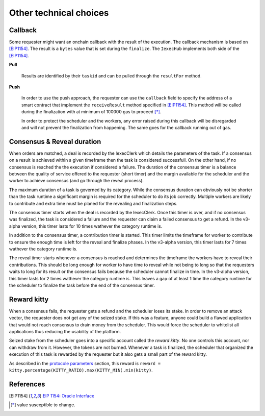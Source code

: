 Other technical choices
=======================

Callback
--------

Some requester might want an onchain callback with the result of the execution. The callback mechanism is based on [EIP1154]_. The result is a ``bytes`` value that is set during the ``finalize``. The ``IexecHub`` implements both side of the [EIP1154]_.

**Pull**

  Results are identified by their ``taskid`` and can be pulled through the ``resultFor`` method.

**Push**

  In order to use the push approach, the requester can use the ``callback`` field to specify the address of a smart contract that implement the ``receiveResult`` method specified in [EIP1154]_. This method will be called during the finalization with at minimum of 100000 gas to proceed [*]_.

  In order to protect the scheduler and the workers, any error raised during this callback will be disregarded and will not prevent the finalization from happening. The same goes for the callback running out of gas.

Consensus & Reveal duration
---------------------------

When orders are matched, a deal is recorded by the IexecClerk which details the parameters of the task. If a consensus on a result is achieved within a given timeframe then the task is considered successfull. On the other hand, if no consensus is reached the the execution if considered a failure. The duration of the consensus timer is a balance between the quality of service offered to the requester (short timer) and the margin available for the scheduler and the worker to achieve consensus (and go through the reveal process).

The maximum duration of a task is governed by its category. While the consensus duration can obviously not be shorter than the task runtime a significant margin is required for the scheduler to do its job correctly. Multiple workers are likely to contribute and extra time must be planed for the revealing and finalization steps.

The consensus timer starts when the deal is recorded by the IexecClerk. Once this timer is over, and if no consensus was finalized, the task is considered a failure and the requester can claim a failed consensus to get a refund. In the v3-alpha version, this timer lasts for 10 times wathever the category runtime is.

In addition to the consensus timer, a contribution timer is started. This timer limits the timeframe for worker to contribute to ensure the enough time is left for the reveal and finalize phases. In the v3-alpha version, this timer lasts for 7 times wathever the category runtime is.

The reveal timer starts whenever a consensus is reached and determines the timeframe the workers have to reveal their contributions. This should be long enough for worker to have time to reveal while not being to long so that the requesters waits to long for its result or the consensus fails because the scheduler cannot finalize in time. In the v3-alpha version, this timer lasts for 2 times wathever the category runtime is. This leaves a gap of at least 1 time the category runtime for the scheduler to finalize the task before the end of the consensus timer.

Reward kitty
------------

When a consensus fails, the requester gets a refund and the scheduler loses its stake. In order to remove an attack vector, the requester does not get any of the seized stake. If this was a feature, anyone could build a flawed application that would not reach consensus to drain money from the scheduler. This would force the scheduler to whitelist all applications thus reducing the usability of the platform.

Seized stake from the scheduler goes into a specific account called the *reward kitty*. No one controls this account, nor can withdraw from it. However, the tokens are not burned. Whenever a task is finalized, the scheduler that organized the execution of this task is rewarded by the requester but it also gets a small part of the reward kitty.

As described in the `protocole parameters <poco-protocole.html#parameters>`_ section, this reward is ``reward = kitty.percentage(KITTY_RATIO).max(KITTY_MIN).min(kitty)``.


References
----------

.. [EIP1154] `EIP 1154: Oracle Interface <https://eips.ethereum.org/EIPS/eip-1154>`_
.. [*] value susceptible to change.
